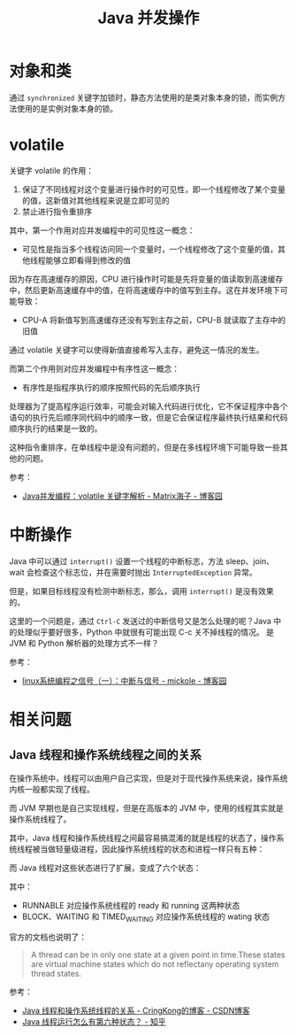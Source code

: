 #+TITLE:      Java 并发操作

* 目录                                                    :TOC_4_gh:noexport:
- [[#对象和类][对象和类]]
- [[#volatile][volatile]]
- [[#中断操作][中断操作]]
- [[#相关问题][相关问题]]
  - [[#java-线程和操作系统线程之间的关系][Java 线程和操作系统线程之间的关系]]

* 对象和类
  通过 ~synchronized~ 关键字加锁时，静态方法使用的是类对象本身的锁，而实例方法使用的是实例对象本身的锁。

* volatile
  关键字 volatile 的作用：
  1. 保证了不同线程对这个变量进行操作时的可见性，即一个线程修改了某个变量的值，这新值对其他线程来说是立即可见的
  2. 禁止进行指令重排序

  其中，第一个作用对应并发编程中的可见性这一概念：
  + 可见性是指当多个线程访问同一个变量时，一个线程修改了这个变量的值，其他线程能够立即看得到修改的值

  因为存在高速缓存的原因，CPU 进行操作时可能是先将变量的值读取到高速缓存中，然后更新高速缓存中的值，在将高速缓存中的值写到主存。这在并发环境下可能导致：
  + CPU-A 将新值写到高速缓存还没有写到主存之前，CPU-B 就读取了主存中的旧值

  通过 volatile 关键字可以使得新值直接希写入主存，避免这一情况的发生。

  而第二个作用则对应并发编程中有序性这一概念：
  + 有序性是指程序执行的顺序按照代码的先后顺序执行

  处理器为了提高程序运行效率，可能会对输入代码进行优化，它不保证程序中各个语句的执行先后顺序同代码中的顺序一致，但是它会保证程序最终执行结果和代码顺序执行的结果是一致的。

  这种指令重排序，在单线程中是没有问题的，但是在多线程环境下可能导致一些其他的问题。

  参考：
  + [[https://www.cnblogs.com/dolphin0520/p/3920373.html][Java并发编程：volatile 关键字解析 - Matrix海子 - 博客园]]

* 中断操作
  Java 中可以通过 ~interrupt()~ 设置一个线程的中断标志，方法 sleep、join、wait 会检查这个标志位，并在需要时抛出 ~InterruptedException~ 异常。

  但是，如果目标线程没有检测中断标志，那么，调用 ~interrupt()~ 是没有效果的。

  这里的一个问题是，通过 ~Ctrl-C~ 发送过的中断信号又是怎么处理的呢？Java 中的处理似乎要好很多，Python 中就很有可能出现 C-c 关不掉线程的情况。
  是 JVM 和 Python 解析器的处理方式不一样？

  参考：
  + [[https://www.cnblogs.com/mickole/p/3189156.html][linux系统编程之信号（一）：中断与信号 - mickole - 博客园]]

* 相关问题
** Java 线程和操作系统线程之间的关系
   在操作系统中，线程可以由用户自己实现，但是对于现代操作系统来说，操作系统内核一般都实现了线程。

   而 JVM 早期也是自己实现线程，但是在高版本的 JVM 中，使用的线程其实就是操作系统线程了。

   其中，Java 线程和操作系统线程之间最容易搞混淆的就是线程的状态了，操作系统线程被当做轻量级进程，因此操作系统线程的状态和进程一样只有五种：
   #+HTML: <img src="https://pic3.zhimg.com/v2-b855429173f1d696b6025d73cd2ee9eb_r.jpg">

   而 Java 线程对这些状态进行了扩展，变成了六个状态：
   #+HTML: <img src="https://pic2.zhimg.com/v2-326a2be9b86b1446d75b6f52f54c98fb_r.jpg">

   其中：
   + RUNNABLE 对应操作系统线程的 ready 和 running 这两种状态
   + BLOCK、WAITING 和 TIMED_WAITING 对应操作系统线程的 wating 状态 

   官方的文档也说明了：
   #+begin_quote
   A thread can be in only one state at a given point in time.These states are virtual machine states which do not reflectany operating system thread states.
   #+end_quote

   参考：
   + [[https://blog.csdn.net/CringKong/article/details/79994511][Java 线程和操作系统线程的关系 - CringKong的博客 - CSDN博客]]
   + [[https://www.zhihu.com/question/56494969][Java 线程运行怎么有第六种状态？ - 知乎]]

